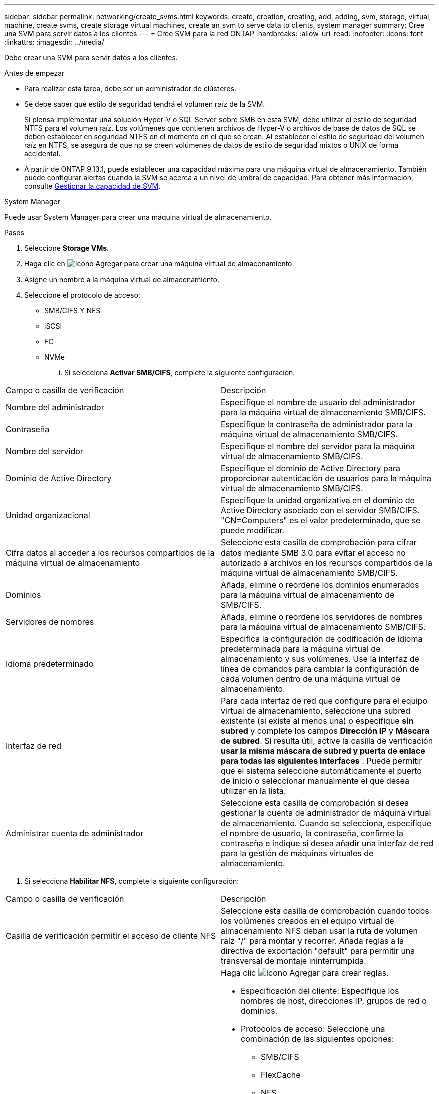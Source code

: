 ---
sidebar: sidebar 
permalink: networking/create_svms.html 
keywords: create, creation, creating, add, adding, svm, storage, virtual, machine, create svms, create storage virtual machines, create an svm to serve data to clients, system manager 
summary: Cree una SVM para servir datos a los clientes 
---
= Cree SVM para la red ONTAP
:hardbreaks:
:allow-uri-read: 
:nofooter: 
:icons: font
:linkattrs: 
:imagesdir: ../media/


[role="lead"]
Debe crear una SVM para servir datos a los clientes.

.Antes de empezar
* Para realizar esta tarea, debe ser un administrador de clústeres.
* Se debe saber qué estilo de seguridad tendrá el volumen raíz de la SVM.
+
Si piensa implementar una solución Hyper-V o SQL Server sobre SMB en esta SVM, debe utilizar el estilo de seguridad NTFS para el volumen raíz. Los volúmenes que contienen archivos de Hyper-V o archivos de base de datos de SQL se deben establecer en seguridad NTFS en el momento en el que se crean. Al establecer el estilo de seguridad del volumen raíz en NTFS, se asegura de que no se creen volúmenes de datos de estilo de seguridad mixtos o UNIX de forma accidental.

* A partir de ONTAP 9.13.1, puede establecer una capacidad máxima para una máquina virtual de almacenamiento. También puede configurar alertas cuando la SVM se acerca a un nivel de umbral de capacidad. Para obtener más información, consulte xref:../volumes/manage-svm-capacity.html[Gestionar la capacidad de SVM].


[role="tabbed-block"]
====
.System Manager
--
Puede usar System Manager para crear una máquina virtual de almacenamiento.

.Pasos
. Seleccione *Storage VMs*.
. Haga clic en image:icon_add.gif["Icono Agregar"] para crear una máquina virtual de almacenamiento.
. Asigne un nombre a la máquina virtual de almacenamiento.
. Seleccione el protocolo de acceso:
+
** SMB/CIFS Y NFS
** iSCSI
** FC
** NVMe
+
... Si selecciona *Activar SMB/CIFS*, complete la siguiente configuración:






|===


| Campo o casilla de verificación | Descripción 


 a| 
Nombre del administrador
 a| 
Especifique el nombre de usuario del administrador para la máquina virtual de almacenamiento SMB/CIFS.



 a| 
Contraseña
 a| 
Especifique la contraseña de administrador para la máquina virtual de almacenamiento SMB/CIFS.



 a| 
Nombre del servidor
 a| 
Especifique el nombre del servidor para la máquina virtual de almacenamiento SMB/CIFS.



 a| 
Dominio de Active Directory
 a| 
Especifique el dominio de Active Directory para proporcionar autenticación de usuarios para la máquina virtual de almacenamiento SMB/CIFS.



 a| 
Unidad organizacional
 a| 
Especifique la unidad organizativa en el dominio de Active Directory asociado con el servidor SMB/CIFS. "CN=Computers" es el valor predeterminado, que se puede modificar.



 a| 
Cifra datos al acceder a los recursos compartidos de la máquina virtual de almacenamiento
 a| 
Seleccione esta casilla de comprobación para cifrar datos mediante SMB 3.0 para evitar el acceso no autorizado a archivos en los recursos compartidos de la máquina virtual de almacenamiento SMB/CIFS.



 a| 
Dominios
 a| 
Añada, elimine o reordene los dominios enumerados para la máquina virtual de almacenamiento de SMB/CIFS.



 a| 
Servidores de nombres
 a| 
Añada, elimine o reordene los servidores de nombres para la máquina virtual de almacenamiento SMB/CIFS.



 a| 
Idioma predeterminado
 a| 
Especifica la configuración de codificación de idioma predeterminada para la máquina virtual de almacenamiento y sus volúmenes. Use la interfaz de línea de comandos para cambiar la configuración de cada volumen dentro de una máquina virtual de almacenamiento.



 a| 
Interfaz de red
 a| 
Para cada interfaz de red que configure para el equipo virtual de almacenamiento, seleccione una subred existente (si existe al menos una) o especifique *sin subred* y complete los campos *Dirección IP* y *Máscara de subred*. Si resulta útil, active la casilla de verificación *usar la misma máscara de subred y puerta de enlace para todas las siguientes interfaces* . Puede permitir que el sistema seleccione automáticamente el puerto de inicio o seleccionar manualmente el que desea utilizar en la lista.



 a| 
Administrar cuenta de administrador
 a| 
Seleccione esta casilla de comprobación si desea gestionar la cuenta de administrador de máquina virtual de almacenamiento. Cuando se selecciona, especifique el nombre de usuario, la contraseña, confirme la contraseña e indique si desea añadir una interfaz de red para la gestión de máquinas virtuales de almacenamiento.

|===
. Si selecciona *Habilitar NFS*, complete la siguiente configuración:


|===


| Campo o casilla de verificación | Descripción 


 a| 
Casilla de verificación permitir el acceso de cliente NFS
 a| 
Seleccione esta casilla de comprobación cuando todos los volúmenes creados en el equipo virtual de almacenamiento NFS deban usar la ruta de volumen raíz "/" para montar y recorrer. Añada reglas a la directiva de exportación "default" para permitir una transversal de montaje ininterrumpida.



 a| 
Bases de datos
 a| 
Haga clic image:icon_add.gif["Icono Agregar"] para crear reglas.

* Especificación del cliente: Especifique los nombres de host, direcciones IP, grupos de red o dominios.
* Protocolos de acceso: Seleccione una combinación de las siguientes opciones:
+
** SMB/CIFS
** FlexCache
** NFS
+
*** NFSv3
*** NFSv4




* Detalles de acceso: Para cada tipo de usuario, especifique el nivel de acceso, ya sea de sólo lectura, de lectura/escritura o de superusuario. Los tipos de usuario incluyen:
+
** Todo
** All (como usuario anónimo)
** UNIX
** Kerberos 5
** Kerberos 5i
** Kerberos 5p
** NTLM




Guarde la regla.



 a| 
Idioma predeterminado
 a| 
Especifica la configuración de codificación de idioma predeterminada para la máquina virtual de almacenamiento y sus volúmenes. Use la interfaz de línea de comandos para cambiar la configuración de cada volumen dentro de una máquina virtual de almacenamiento.



 a| 
Interfaz de red
 a| 
Para cada interfaz de red que configure para el equipo virtual de almacenamiento, seleccione una subred existente (si existe al menos una) o especifique *sin subred* y complete los campos *Dirección IP* y *Máscara de subred*. Si resulta útil, active la casilla de verificación *usar la misma máscara de subred y puerta de enlace para todas las siguientes interfaces* . Puede permitir que el sistema seleccione automáticamente el puerto de inicio o seleccionar manualmente el que desea utilizar en la lista.



 a| 
Administrar cuenta de administrador
 a| 
Seleccione esta casilla de comprobación si desea gestionar la cuenta de administrador de máquina virtual de almacenamiento. Cuando se selecciona, especifique el nombre de usuario, la contraseña, confirme la contraseña e indique si desea añadir una interfaz de red para la gestión de máquinas virtuales de almacenamiento.

|===
. Si selecciona *Activar iSCSI*, complete la siguiente configuración:


|===


| Campo o casilla de verificación | Descripción 


 a| 
Interfaz de red
 a| 
Para cada interfaz de red que configure para el equipo virtual de almacenamiento, seleccione una subred existente (si existe al menos una) o especifique *sin subred* y complete los campos *Dirección IP* y *Máscara de subred*. Si resulta útil, active la casilla de verificación *usar la misma máscara de subred y puerta de enlace para todas las siguientes interfaces* . Puede permitir que el sistema seleccione automáticamente el puerto de inicio o seleccionar manualmente el que desea utilizar en la lista.



 a| 
Administrar cuenta de administrador
 a| 
Seleccione esta casilla de comprobación si desea gestionar la cuenta de administrador de máquina virtual de almacenamiento. Cuando se selecciona, especifique el nombre de usuario, la contraseña, confirme la contraseña e indique si desea añadir una interfaz de red para la gestión de máquinas virtuales de almacenamiento.

|===
. Si selecciona *Habilitar FC*, complete la siguiente configuración:


|===


| Campo o casilla de verificación | Descripción 


 a| 
Configure los puertos FC
 a| 
Seleccione las interfaces de red en los nodos que desea incluir en la máquina virtual de almacenamiento. Se recomiendan dos interfaces de red por nodo.



 a| 
Administrar cuenta de administrador
 a| 
Seleccione esta casilla de comprobación si desea gestionar la cuenta de administrador de máquina virtual de almacenamiento. Cuando se selecciona, especifique el nombre de usuario, la contraseña, confirme la contraseña e indique si desea añadir una interfaz de red para la gestión de máquinas virtuales de almacenamiento.

|===
. Si selecciona *Habilitar NVMe/FC*, complete la siguiente configuración:


|===


| Campo o casilla de verificación | Descripción 


 a| 
Configure los puertos FC
 a| 
Seleccione las interfaces de red en los nodos que desea incluir en la máquina virtual de almacenamiento. Se recomiendan dos interfaces de red por nodo.



 a| 
Administrar cuenta de administrador
 a| 
Seleccione esta casilla de comprobación si desea gestionar la cuenta de administrador de máquina virtual de almacenamiento. Cuando se selecciona, especifique el nombre de usuario, la contraseña, confirme la contraseña e indique si desea añadir una interfaz de red para la gestión de máquinas virtuales de almacenamiento.

|===
. Si selecciona *Habilitar NVMe/TCP*, complete la siguiente configuración:


|===


| Campo o casilla de verificación | Descripción 


 a| 
Interfaz de red
 a| 
Para cada interfaz de red que configure para el equipo virtual de almacenamiento, seleccione una subred existente (si existe al menos una) o especifique *sin subred* y complete los campos *Dirección IP* y *Máscara de subred*. Si resulta útil, active la casilla de verificación *usar la misma máscara de subred y puerta de enlace para todas las siguientes interfaces* . Puede permitir que el sistema seleccione automáticamente el puerto de inicio o seleccionar manualmente el que desea utilizar en la lista.



 a| 
Administrar cuenta de administrador
 a| 
Seleccione esta casilla de comprobación si desea gestionar la cuenta de administrador de máquina virtual de almacenamiento. Cuando se selecciona, especifique el nombre de usuario, la contraseña, confirme la contraseña e indique si desea añadir una interfaz de red para la gestión de máquinas virtuales de almacenamiento.

|===
. Guarde los cambios.


--
.CLI
--
Use la interfaz de línea de comandos de ONTAP para crear una subred.

.Pasos
. Determine qué agregados son candidatos para contener el volumen raíz de la SVM.
+
`storage aggregate show -has-mroot false`

+
Debe elegir un agregado que tenga al menos 1 GB de espacio libre para contener el volumen raíz. Si piensa configurar la auditoría NAS en el SVM, debe tener como mínimo 3 GB de espacio libre adicional en el agregado raíz, y el espacio adicional se utilizará para crear el volumen de almacenamiento provisional de auditoría cuando la auditoría esté habilitada.

+

NOTE: Si la auditoría de NAS ya está habilitada en una SVM existente, el volumen provisional del agregado se crea inmediatamente después de que la creación de un agregado se haya completado correctamente.

. Registre el nombre del agregado en el que desea crear el volumen raíz de la SVM.
. Si piensa especificar un idioma cuando crea la SVM y no conoce el valor que desea usar, identifique y registre el valor del idioma que desea especificar:
+
`vserver create -language ?`

. Si piensa especificar una política de Snapshot al crear la SVM y no conoce el nombre de la política, enumere las políticas disponibles e identifique y registre el nombre de la política de Snapshot que desea utilizar:
+
`volume snapshot policy show -vserver _vserver_name_`

. Si piensa especificar una política de cuota cuando crea la SVM y no conoce el nombre de la política, enumere las políticas disponibles, identifique y registre el nombre de la política de cuota que desea utilizar:
+
`volume quota policy show -vserver _vserver_name_`

. Cree una SVM:
+
`vserver create -vserver _vserver_name_ -aggregate _aggregate_name_ ‑rootvolume _root_volume_name_ -rootvolume-security-style {unix|ntfs|mixed} [-ipspace _IPspace_name_] [-language <language>] [-snapshot-policy _snapshot_policy_name_] [-quota-policy _quota_policy_name_] [-comment _comment_]`

+
....
vserver create -vserver vs1 -aggregate aggr3 -rootvolume vs1_root ‑rootvolume-security-style ntfs -ipspace ipspace1 -language en_US.UTF-8
....
+
`[Job 72] Job succeeded: Vserver creation completed`

. Compruebe que la configuración de SVM sea correcta.
+
`vserver show -vserver vs1`

+
....
Vserver: vs1
Vserver Type: data
Vserver Subtype: default
Vserver UUID: 11111111-1111-1111-1111-111111111111
Root Volume: vs1_root
Aggregate: aggr3
NIS Domain: -
Root Volume Security Style: ntfs
LDAP Client: -
Default Volume Language Code: en_US.UTF-8
Snapshot Policy: default
Comment:
Quota Policy: default
List of Aggregates Assigned: -
Limit on Maximum Number of Volumes allowed: unlimited
Vserver Admin State: running
Vserver Operational State: running
Vserver Operational State Stopped Reason: -
Allowed Protocols: nfs, cifs, ndmp
Disallowed Protocols: fcp, iscsi
QoS Policy Group: -
Config Lock: false
IPspace Name: ipspace1
Is Vserver Protected: false
....
+
En este ejemplo, el comando crea la SVM llamada "vs1" en el espacio IP "ipspace1". El volumen raíz se denomina "vs1_root" y se crea en aggr3 con estilo de seguridad NTFS.



--
====

NOTE: A partir de ONTAP 9.13.1, puede establecer una plantilla de grupo de políticas de calidad de servicio adaptativa, aplicando un límite máximo y mínimo de rendimiento a los volúmenes en la SVM. Solo puede aplicar esta política después de crear la SVM. Para obtener más información sobre este proceso, consulte xref:../performance-admin/adaptive-policy-template-task.html[Defina una plantilla de grupo de políticas adaptativas].
